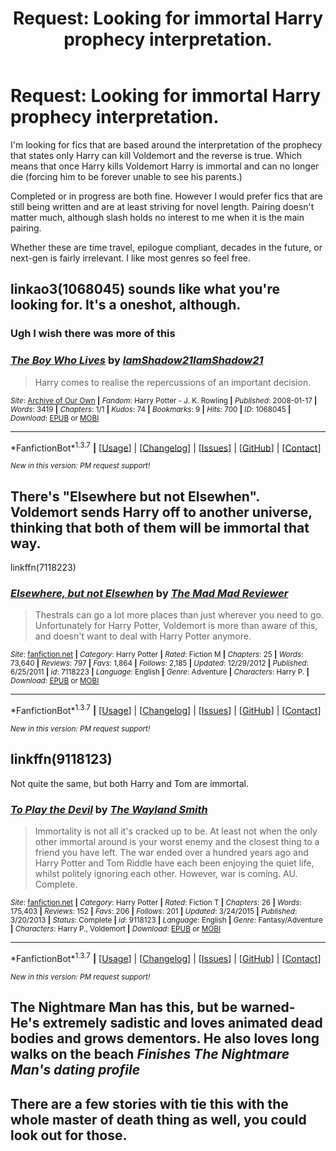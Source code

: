 #+TITLE: Request: Looking for immortal Harry prophecy interpretation.

* Request: Looking for immortal Harry prophecy interpretation.
:PROPERTIES:
:Author: Iocabus
:Score: 37
:DateUnix: 1457640248.0
:DateShort: 2016-Mar-10
:FlairText: Request
:END:
I'm looking for fics that are based around the interpretation of the prophecy that states only Harry can kill Voldemort and the reverse is true. Which means that once Harry kills Voldemort Harry is immortal and can no longer die (forcing him to be forever unable to see his parents.)

Completed or in progress are both fine. However I would prefer fics that are still being written and are at least striving for novel length. Pairing doesn't matter much, although slash holds no interest to me when it is the main pairing.

Whether these are time travel, epilogue compliant, decades in the future, or next-gen is fairly irrelevant. I like most genres so feel free.


** linkao3(1068045) sounds like what you're looking for. It's a oneshot, although.
:PROPERTIES:
:Score: 14
:DateUnix: 1457646770.0
:DateShort: 2016-Mar-11
:END:

*** Ugh I wish there was more of this
:PROPERTIES:
:Author: PolarBearIcePop
:Score: 5
:DateUnix: 1457647774.0
:DateShort: 2016-Mar-11
:END:


*** [[http://archiveofourown.org/works/1068045][*/The Boy Who Lives/*]] by [[http://archiveofourown.org/users/IamShadow21/pseuds/IamShadow21http://archiveofourown.org/users/IamShadow21/pseuds/IamShadow21][/IamShadow21IamShadow21/]]

#+begin_quote
  Harry comes to realise the repercussions of an important decision.
#+end_quote

^{/Site/: [[http://www.archiveofourown.org/][Archive of Our Own]] *|* /Fandom/: Harry Potter - J. K. Rowling *|* /Published/: 2008-01-17 *|* /Words/: 3419 *|* /Chapters/: 1/1 *|* /Kudos/: 74 *|* /Bookmarks/: 9 *|* /Hits/: 700 *|* /ID/: 1068045 *|* /Download/: [[http://archiveofourown.org/downloads/Ia/IamShadow21/1068045/The%20Boy%20Who%20Lives.epub?updated_at=1387342859][EPUB]] or [[http://archiveofourown.org/downloads/Ia/IamShadow21/1068045/The%20Boy%20Who%20Lives.mobi?updated_at=1387342859][MOBI]]}

--------------

*FanfictionBot*^{1.3.7} *|* [[[https://github.com/tusing/reddit-ffn-bot/wiki/Usage][Usage]]] | [[[https://github.com/tusing/reddit-ffn-bot/wiki/Changelog][Changelog]]] | [[[https://github.com/tusing/reddit-ffn-bot/issues/][Issues]]] | [[[https://github.com/tusing/reddit-ffn-bot/][GitHub]]] | [[[https://www.reddit.com/message/compose?to=%2Fu%2Ftusing][Contact]]]

^{/New in this version: PM request support!/}
:PROPERTIES:
:Author: FanfictionBot
:Score: 4
:DateUnix: 1457646892.0
:DateShort: 2016-Mar-11
:END:


** There's "Elsewhere but not Elsewhen". Voldemort sends Harry off to another universe, thinking that both of them will be immortal that way.

linkffn(7118223)
:PROPERTIES:
:Author: Starfox5
:Score: 5
:DateUnix: 1457653436.0
:DateShort: 2016-Mar-11
:END:

*** [[http://www.fanfiction.net/s/7118223/1/][*/Elsewhere, but not Elsewhen/*]] by [[https://www.fanfiction.net/u/699762/The-Mad-Mad-Reviewer][/The Mad Mad Reviewer/]]

#+begin_quote
  Thestrals can go a lot more places than just wherever you need to go. Unfortunately for Harry Potter, Voldemort is more than aware of this, and doesn't want to deal with Harry Potter anymore.
#+end_quote

^{/Site/: [[http://www.fanfiction.net/][fanfiction.net]] *|* /Category/: Harry Potter *|* /Rated/: Fiction M *|* /Chapters/: 25 *|* /Words/: 73,640 *|* /Reviews/: 797 *|* /Favs/: 1,864 *|* /Follows/: 2,185 *|* /Updated/: 12/29/2012 *|* /Published/: 6/25/2011 *|* /id/: 7118223 *|* /Language/: English *|* /Genre/: Adventure *|* /Characters/: Harry P. *|* /Download/: [[http://www.p0ody-files.com/ff_to_ebook/ffn-bot/index.php?id=7118223&source=ff&filetype=epub][EPUB]] or [[http://www.p0ody-files.com/ff_to_ebook/ffn-bot/index.php?id=7118223&source=ff&filetype=mobi][MOBI]]}

--------------

*FanfictionBot*^{1.3.7} *|* [[[https://github.com/tusing/reddit-ffn-bot/wiki/Usage][Usage]]] | [[[https://github.com/tusing/reddit-ffn-bot/wiki/Changelog][Changelog]]] | [[[https://github.com/tusing/reddit-ffn-bot/issues/][Issues]]] | [[[https://github.com/tusing/reddit-ffn-bot/][GitHub]]] | [[[https://www.reddit.com/message/compose?to=%2Fu%2Ftusing][Contact]]]

^{/New in this version: PM request support!/}
:PROPERTIES:
:Author: FanfictionBot
:Score: 2
:DateUnix: 1457653498.0
:DateShort: 2016-Mar-11
:END:


** linkffn(9118123)

Not quite the same, but both Harry and Tom are immortal.
:PROPERTIES:
:Author: jrbless
:Score: 4
:DateUnix: 1457663031.0
:DateShort: 2016-Mar-11
:END:

*** [[http://www.fanfiction.net/s/9118123/1/][*/To Play the Devil/*]] by [[https://www.fanfiction.net/u/4263138/The-Wayland-Smith][/The Wayland Smith/]]

#+begin_quote
  Immortality is not all it's cracked up to be. At least not when the only other immortal around is your worst enemy and the closest thing to a friend you have left. The war ended over a hundred years ago and Harry Potter and Tom Riddle have each been enjoying the quiet life, whilst politely ignoring each other. However, war is coming. AU. Complete.
#+end_quote

^{/Site/: [[http://www.fanfiction.net/][fanfiction.net]] *|* /Category/: Harry Potter *|* /Rated/: Fiction T *|* /Chapters/: 26 *|* /Words/: 175,403 *|* /Reviews/: 152 *|* /Favs/: 206 *|* /Follows/: 201 *|* /Updated/: 3/24/2015 *|* /Published/: 3/20/2013 *|* /Status/: Complete *|* /id/: 9118123 *|* /Language/: English *|* /Genre/: Fantasy/Adventure *|* /Characters/: Harry P., Voldemort *|* /Download/: [[http://www.p0ody-files.com/ff_to_ebook/ffn-bot/index.php?id=9118123&source=ff&filetype=epub][EPUB]] or [[http://www.p0ody-files.com/ff_to_ebook/ffn-bot/index.php?id=9118123&source=ff&filetype=mobi][MOBI]]}

--------------

*FanfictionBot*^{1.3.7} *|* [[[https://github.com/tusing/reddit-ffn-bot/wiki/Usage][Usage]]] | [[[https://github.com/tusing/reddit-ffn-bot/wiki/Changelog][Changelog]]] | [[[https://github.com/tusing/reddit-ffn-bot/issues/][Issues]]] | [[[https://github.com/tusing/reddit-ffn-bot/][GitHub]]] | [[[https://www.reddit.com/message/compose?to=%2Fu%2Ftusing][Contact]]]

^{/New in this version: PM request support!/}
:PROPERTIES:
:Author: FanfictionBot
:Score: 1
:DateUnix: 1457663171.0
:DateShort: 2016-Mar-11
:END:


** The Nightmare Man has this, but be warned- He's extremely sadistic and loves animated dead bodies and grows dementors. He also loves long walks on the beach /Finishes The Nightmare Man's dating profile/
:PROPERTIES:
:Author: laserthrasher1
:Score: 1
:DateUnix: 1463432751.0
:DateShort: 2016-May-17
:END:


** There are a few stories with tie this with the whole master of death thing as well, you could look out for those.
:PROPERTIES:
:Author: TheBlueMenace
:Score: -1
:DateUnix: 1457687738.0
:DateShort: 2016-Mar-11
:END:
